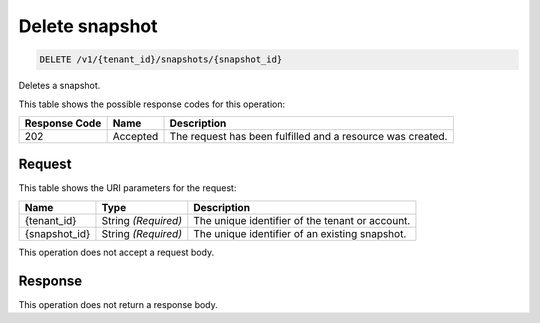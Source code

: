 
.. THIS OUTPUT IS GENERATED FROM THE WADL. DO NOT EDIT.

.. _delete-delete-snapshot-v1-tenant-id-snapshots-snapshot-id:

Delete snapshot
^^^^^^^^^^^^^^^^^^^^^^^^^^^^^^^^^^^^^^^^^^^^^^^^^^^^^^^^^^^^^^^^^^^^^^^^^^^^^^^^

.. code::

    DELETE /v1/{tenant_id}/snapshots/{snapshot_id}

Deletes a snapshot.



This table shows the possible response codes for this operation:


+--------------------------+-------------------------+-------------------------+
|Response Code             |Name                     |Description              |
+==========================+=========================+=========================+
|202                       |Accepted                 |The request has been     | 
|                          |                         |fulfilled and a resource |
|                          |                         |was created.             |
+--------------------------+-------------------------+-------------------------+


Request
""""""""""""""""




This table shows the URI parameters for the request:

+--------------------------+-------------------------+-------------------------+
|Name                      |Type                     |Description              |
+==========================+=========================+=========================+
|{tenant_id}               |String *(Required)*      |The unique identifier of |
|                          |                         |the tenant or account.   |
+--------------------------+-------------------------+-------------------------+
|{snapshot_id}             |String *(Required)*      |The unique identifier of |
|                          |                         |an existing snapshot.    |
+--------------------------+-------------------------+-------------------------+





This operation does not accept a request body.




Response
""""""""""""""""






This operation does not return a response body.





